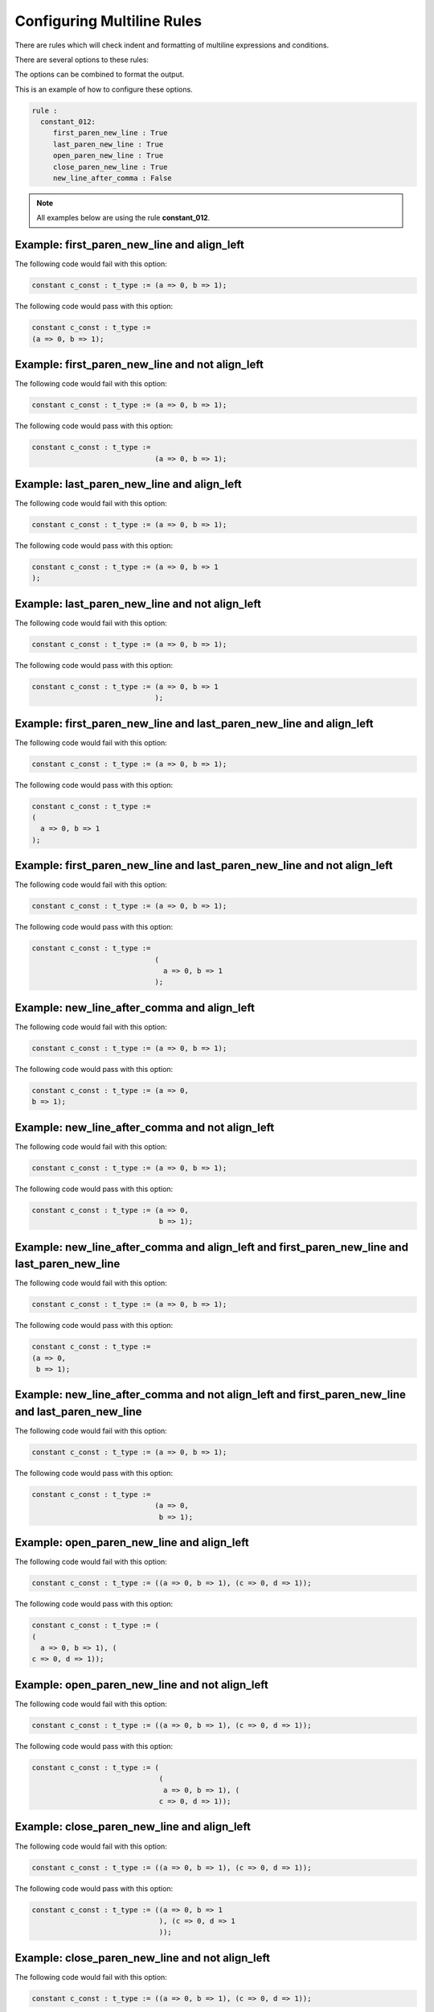 Configuring Multiline Rules
---------------------------

There are rules which will check indent and formatting of multiline expressions and conditions.

There are several options to these rules:

+----------------------+---------+---------+--------------------------------------+
| Method               |   Type  | Default | Description                                              |
+======================+=========+=========+======================================+
| first_paren_new_line | boolean |  False  | First opening parenthesis on it's own line.
+----------------------+---------+---------+--------------------------------------+
| last_paren_new_line  | boolean |  False  | Last closing parenthesis on it's own line.
+----------------------+---------+---------+--------------------------------------+
| open_paren_new_line  | boolean |  False  | Insert new line after open parenthesis.
+----------------------+----------------------------------------------------------+
| close_paren_new_line | boolean |  False  | Insert new line before close parenthesis.
+----------------------+----------------------------------------------------------+
| new_line_after_comma | boolean |  False  | Insert new line after the commas.
+----------------------+----------------------------------------------------------+
| align_left           | boolean |  True   | True = New lines will be aligned left.  
|                      |         |         | False = Align to current column
+----------------------+----------------------------------------------------------+

The options can be combined to format the output.

This is an example of how to configure these options.

.. code-block:: yaml

   rule :
     constant_012:
        first_paren_new_line : True
        last_paren_new_line : True
        open_paren_new_line : True
        close_paren_new_line : True
        new_line_after_comma : False

.. NOTE:: All examples below are using the rule **constant_012**.

Example: first_paren_new_line and align_left
############################################

The following code would fail with this option:

.. code-Block:: vhdl

    constant c_const : t_type := (a => 0, b => 1);

The following code would pass with this option:

.. code-block:: vhdl

    constant c_const : t_type :=
    (a => 0, b => 1);

Example: first_paren_new_line and not align_left
################################################

The following code would fail with this option:

.. code-Block:: vhdl

    constant c_const : t_type := (a => 0, b => 1);

The following code would pass with this option:

.. code-block:: vhdl

    constant c_const : t_type :=
                                 (a => 0, b => 1);

Example: last_paren_new_line and align_left
###########################################

The following code would fail with this option:

.. code-Block:: vhdl

    constant c_const : t_type := (a => 0, b => 1);

The following code would pass with this option:

.. code-block:: vhdl

    constant c_const : t_type := (a => 0, b => 1
    );

Example: last_paren_new_line and not align_left
###############################################

The following code would fail with this option:

.. code-Block:: vhdl

    constant c_const : t_type := (a => 0, b => 1);

The following code would pass with this option:

.. code-block:: vhdl

    constant c_const : t_type := (a => 0, b => 1
                                 );

Example: first_paren_new_line and last_paren_new_line and align_left
####################################################################

The following code would fail with this option:

.. code-Block:: vhdl

    constant c_const : t_type := (a => 0, b => 1);

The following code would pass with this option:

.. code-block:: vhdl

    constant c_const : t_type :=
    (
      a => 0, b => 1
    );

Example: first_paren_new_line and last_paren_new_line and not align_left
########################################################################

The following code would fail with this option:

.. code-Block:: vhdl

    constant c_const : t_type := (a => 0, b => 1);

The following code would pass with this option:

.. code-block:: vhdl

    constant c_const : t_type :=
                                 (
                                   a => 0, b => 1
                                 );

Example: new_line_after_comma and align_left
############################################

The following code would fail with this option:

.. code-Block:: vhdl

    constant c_const : t_type := (a => 0, b => 1);

The following code would pass with this option:

.. code-block:: vhdl

    constant c_const : t_type := (a => 0,
    b => 1);

Example: new_line_after_comma and not align_left
################################################

The following code would fail with this option:

.. code-Block:: vhdl

    constant c_const : t_type := (a => 0, b => 1);

The following code would pass with this option:

.. code-block:: vhdl

    constant c_const : t_type := (a => 0,
                                  b => 1);

Example: new_line_after_comma and align_left and first_paren_new_line and last_paren_new_line
#################################################################################################

The following code would fail with this option:

.. code-Block:: vhdl

    constant c_const : t_type := (a => 0, b => 1);

The following code would pass with this option:

.. code-block:: vhdl

    constant c_const : t_type :=
    (a => 0,
     b => 1);

Example: new_line_after_comma and not align_left and first_paren_new_line and last_paren_new_line
#################################################################################################

The following code would fail with this option:

.. code-Block:: vhdl

    constant c_const : t_type := (a => 0, b => 1);

The following code would pass with this option:

.. code-block:: vhdl

    constant c_const : t_type :=
                                 (a => 0,
                                  b => 1);

Example: open_paren_new_line and align_left
###########################################

The following code would fail with this option:

.. code-Block:: vhdl

    constant c_const : t_type := ((a => 0, b => 1), (c => 0, d => 1));

The following code would pass with this option:

.. code-block:: vhdl

    constant c_const : t_type := (
    (
      a => 0, b => 1), (
    c => 0, d => 1));

Example: open_paren_new_line and not align_left
###############################################

The following code would fail with this option:

.. code-Block:: vhdl

    constant c_const : t_type := ((a => 0, b => 1), (c => 0, d => 1));

The following code would pass with this option:

.. code-block:: vhdl

    constant c_const : t_type := (
                                  (
                                   a => 0, b => 1), (
                                  c => 0, d => 1));

Example: close_paren_new_line and align_left
############################################

The following code would fail with this option:

.. code-Block:: vhdl

    constant c_const : t_type := ((a => 0, b => 1), (c => 0, d => 1));

The following code would pass with this option:

.. code-block:: vhdl

    constant c_const : t_type := ((a => 0, b => 1
                                  ), (c => 0, d => 1
                                  ));

Example: close_paren_new_line and not align_left
################################################

The following code would fail with this option:

.. code-Block:: vhdl

    constant c_const : t_type := ((a => 0, b => 1), (c => 0, d => 1));

The following code would pass with this option:

.. code-block:: vhdl

    constant c_const : t_type := (
                                  (
                                   a => 0, b => 1), (
                                  c => 0, d => 1));

Example: open_paren_new_line and close_paren_new_line and align_left
####################################################################

The following code would fail with this option:

.. code-Block:: vhdl

    constant c_const : t_type := ((a => 0, b => 1), (c => 0, d => 1));

The following code would pass with this option:

.. code-block:: vhdl

    constant c_const : t_type := (
    (
      a => 0, b => 1
    ), (
      c => 0, d => 1
    ));

Example: open_paren_new_line and close_paren_new_line and not align_left
########################################################################

The following code would fail with this option:

.. code-Block:: vhdl

    constant c_const : t_type := ((a => 0, b => 1), (c => 0, d => 1));

The following code would pass with this option:

.. code-block:: vhdl

    constant c_const : t_type := (
                                  (
                                    a => 0, b => 1
                                  ), (
                                    c => 0, d => 1
                                  ));

Example: all options enabled
############################

The following code would fail with this option:

.. code-Block:: vhdl

    constant c_const : t_type := ((a => 0, b => 1), (c => 0, d => 1));

The following code would pass with this option:

.. code-block:: vhdl

    constant c_const : t_type :=
    (
      (
        a => 0,
        b => 1
      ),
      (
        c => 0,
        d => 1
      )
    );

Example: all options enabled except align_left
##############################################

The following code would fail with this option:

.. code-Block:: vhdl

    constant c_const : t_type := ((a => 0, b => 1), (c => 0, d => 1));

The following code would pass with this option:

.. code-block:: vhdl

    constant c_const : t_type :=
                                 (
                                   (
                                     a => 0,
                                     b => 1
                                   ),
                                   (
                                     c => 0,
                                     d => 1
                                   )
                                 );

